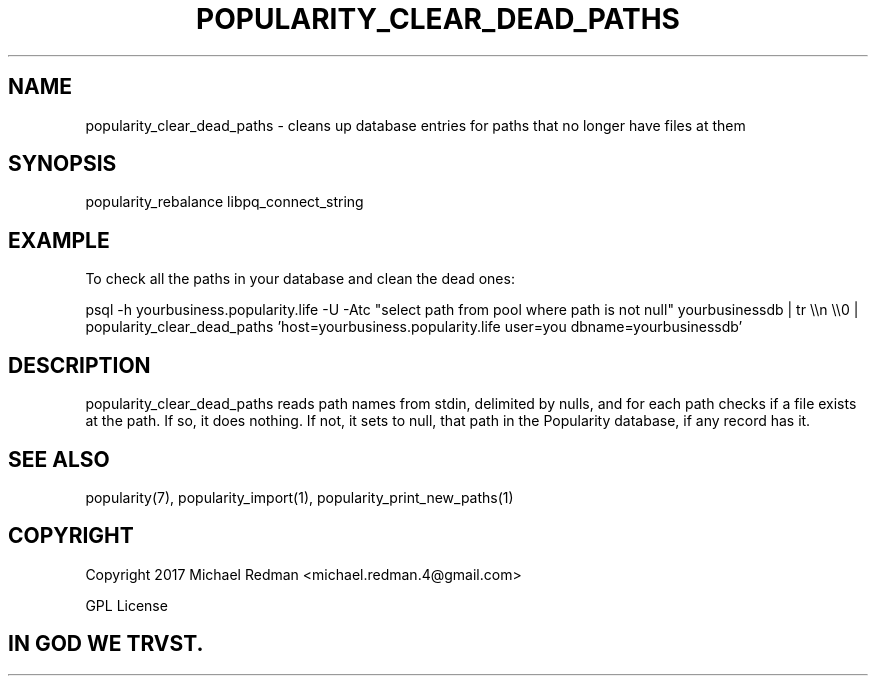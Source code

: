 .TH POPULARITY_CLEAR_DEAD_PATHS 1
.SH NAME
popularity_clear_dead_paths \- cleans up database entries for paths that no longer have files at them
.SH SYNOPSIS
popularity_rebalance libpq_connect_string
.SH EXAMPLE
To check all the paths in your database and clean the dead ones:
.PP
psql -h yourbusiness.popularity.life -U -Atc "select path from pool where path is not null" yourbusinessdb | tr \\\\n \\\\0 |  popularity_clear_dead_paths 'host=yourbusiness.popularity.life user=you dbname=yourbusinessdb'
.SH DESCRIPTION
popularity_clear_dead_paths reads path names from stdin, delimited by nulls, and for each path checks if a file exists at the path. If so, it does nothing. If not, it sets to null, that path in the Popularity database, if any record has it.
.SH "SEE ALSO"
popularity(7), popularity_import(1), popularity_print_new_paths(1)
.SH COPYRIGHT
Copyright 2017 Michael Redman <michael.redman.4@gmail.com>
.PP
GPL License
.SH IN GOD WE TRVST.
